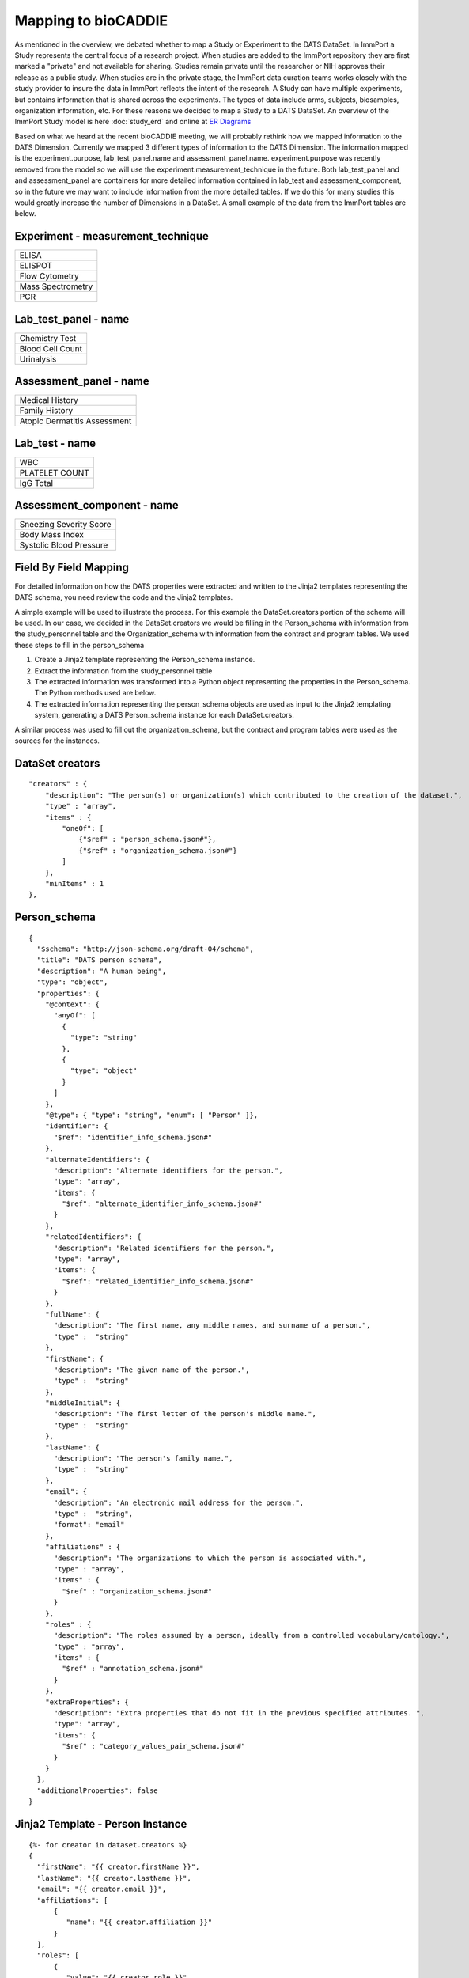 *************************
Mapping to bioCADDIE
*************************

As mentioned in the overview, we debated whether to map a Study or Experiment
to the DATS DataSet. In ImmPort a Study represents the central focus of
a research project. When studies are added to the ImmPort repository they are
first marked a "private" and not available for sharing. Studies remain private
until the researcher or NIH approves their release as a public study. When studies
are in the private stage, the ImmPort data curation teams works closely with the
study provider to insure the data in ImmPort reflects the intent of the
research. A Study can have multiple experiments, but contains information that
is shared across the experiments. The types of data include arms, subjects,
biosamples, organization information, etc. For these reasons we decided to
map a Study to a DATS DataSet. An overview of the ImmPort Study model is
here :doc:`study_erd` and online at
`ER Diagrams <http://www.immport.org/immport-open/public/schema/schemaDiagram/AllTables>`_

Based on what we heard at the recent bioCADDIE meeting, we will probably
rethink how we mapped information to the DATS Dimension. Currently we
mapped 3 different types of information to the DATS Dimension. The information
mapped is the experiment.purpose, lab_test_panel.name and
assessment_panel.name. experiment.purpose was recently removed from the model
so we will use the experiment.measurement_technique in the future. Both
lab_test_panel and and assessment_panel are containers for more detailed
information contained in lab_test and assessment_component, so in the future
we may want to include information from the more detailed tables. If we do
this for many studies this would greatly increase the number of Dimensions
in a DataSet. A small example of the data from the ImmPort tables are below.

Experiment - measurement_technique
----------------------------------
+------------------------------+
| ELISA                        |
+------------------------------+
| ELISPOT                      |
+------------------------------+
| Flow Cytometry               |
+------------------------------+
| Mass Spectrometry            |
+------------------------------+
| PCR                          |
+------------------------------+

Lab_test_panel - name
----------------------
+------------------------------+
| Chemistry Test               |
+------------------------------+
| Blood Cell Count             |
+------------------------------+
| Urinalysis                   |
+------------------------------+

Assessment_panel - name
-----------------------
+------------------------------+
| Medical History              |
+------------------------------+
| Family History               |
+------------------------------+
| Atopic Dermatitis Assessment |
+------------------------------+

Lab_test - name
---------------------------
+------------------------------+
| WBC                          |
+------------------------------+
| PLATELET COUNT               |
+------------------------------+
| IgG Total                    |
+------------------------------+

Assessment_component - name
---------------------------
+------------------------------+
| Sneezing Severity Score      |
+------------------------------+
| Body Mass Index              |
+------------------------------+
| Systolic Blood Pressure      |
+------------------------------+

Field By Field Mapping
------------------------------
For detailed information on how the DATS properties were extracted and written
to the Jinja2 templates representing the DATS schema, you need review the
code and the Jinja2 templates.

A simple example will be used to illustrate the process. For this example
the DataSet.creators portion of the schema will be used. In our case, we
decided in the DataSet.creators we would be filling in the Person_schema
with information from the study_personnel table and the Organization_schema
with information from the contract and program tables. We used these steps
to fill in the person_schema

1. Create a Jinja2 template representing the Person_schema instance.
2. Extract the information from the study_personnel table
3. The extracted information was transformed into a Python object
   representing the properties in the Person_schema. The Python methods used
   are below.
4. The extracted information representing the person_schema objects are used as
   input to the Jinja2 templating system, generating a DATS Person_schema
   instance for each DataSet.creators.

A similar process was used to fill out the organization_schema, but the
contract and program tables were used as the sources for the instances.

DataSet creators
----------------

::

  "creators" : {
      "description": "The person(s) or organization(s) which contributed to the creation of the dataset.",
      "type" : "array",
      "items" : {
          "oneOf": [
              {"$ref" : "person_schema.json#"},
              {"$ref" : "organization_schema.json#"}
          ]
      },
      "minItems" : 1
  },

Person_schema
----------------

::

  {
    "$schema": "http://json-schema.org/draft-04/schema",
    "title": "DATS person schema",
    "description": "A human being",
    "type": "object",
    "properties": {
      "@context": {
        "anyOf": [
          {
            "type": "string"
          },
          {
            "type": "object"
          }
        ]
      },
      "@type": { "type": "string", "enum": [ "Person" ]},
      "identifier": {
        "$ref": "identifier_info_schema.json#"
      },
      "alternateIdentifiers": {
        "description": "Alternate identifiers for the person.",
        "type": "array",
        "items": {
          "$ref": "alternate_identifier_info_schema.json#"
        }
      },
      "relatedIdentifiers": {
        "description": "Related identifiers for the person.",
        "type": "array",
        "items": {
          "$ref": "related_identifier_info_schema.json#"
        }
      },
      "fullName": {
        "description": "The first name, any middle names, and surname of a person.",
        "type" :  "string"
      },
      "firstName": {
        "description": "The given name of the person.",
        "type" :  "string"
      },
      "middleInitial": {
        "description": "The first letter of the person's middle name.",
        "type" :  "string"
      },
      "lastName": {
        "description": "The person's family name.",
        "type" :  "string"
      },
      "email": {
        "description": "An electronic mail address for the person.",
        "type" :  "string",
        "format": "email"
      },
      "affiliations" : {
        "description": "The organizations to which the person is associated with.",
        "type" : "array",
        "items" : {
          "$ref" : "organization_schema.json#"
        }
      },
      "roles" : {
        "description": "The roles assumed by a person, ideally from a controlled vocabulary/ontology.",
        "type" : "array",
        "items" : {
          "$ref" : "annotation_schema.json#"
        }
      },
      "extraProperties": {
        "description": "Extra properties that do not fit in the previous specified attributes. ",
        "type": "array",
        "items": {
          "$ref" : "category_values_pair_schema.json#"
        }
      }
    },
    "additionalProperties": false
  }

Jinja2 Template - Person Instance
---------------------------------

::

  {%- for creator in dataset.creators %}
  {
    "firstName": "{{ creator.firstName }}",
    "lastName": "{{ creator.lastName }}",
    "email": "{{ creator.email }}",
    "affiliations": [
        {
           "name": "{{ creator.affiliation }}"
        }
    ],
    "roles": [
        {
           "value": "{{ creator.role }}"
        }
    ]
  {% if loop.last -%}
  }
  {%- else -%}
  },
  {%- endif -%}
  {%- endfor -%}

Method to retrieve Study personnel
----------------------------------

::

  def getStudyPersonnelByAccession(session, study_accession):
      '''Query for a StudyPersonnel using the study_accession.
         Return array of StudyPersonnel

      :param session: SQLAlchemy session
      :param string: study_accession
      :returns personnel: StudyPersonnel
      '''

      personnel = session.query(StudyPersonnel) \
                     .filter_by(study_accession=study_accession) \
                     .all()

      return personnel


Method to create Person object
----------------------------------

::

  def getDatasetCreators(study):
      creators = []
      persons = study.personnel
      for person in persons:
          obj = {}
          obj['lastName'] = person.last_name
          obj['firstName'] = person.first_name
          obj['email'] = person.email
          obj['affiliation'] = person.organization
          obj['role'] = person.role_in_study
          creators.append(obj)
      return creators


Sample Output
----------------------------------

::

  "creators": [
    {
      "firstName": "Thomas",
      "lastName": "Casale",
      "email": "tbcasale@creighton.edu",
      "affiliations": [
          {
             "name": "Creighton University School of Medicine"
          }
      ],
      "roles": [
        {
           "value": "Principal Investigator"
        }
      ]
    },
    {
      "name": "Immune Tolerance Network - Casale",
      "extraProperties": [
        {
          "category": "Catgory",
          "values": [
            {
              "value": "NIH"
            }
          ]
        },
        {
          "category": "External Id",
          "values": [
            {
              "value": "N01-AI-95380 - Casale"
            }
          ]
        },
        {
          "category": "Description",
          "values": [
            {
              "value": "The Collaborative Network for Clinical Research on Immune Tolerance is a consortium of scientific and clinical investigators to: (1) develop a long-term scientific agenda for clinical trials and mechanistic studies; (2) design and conduct clinical trials at all phases to determine the safety, toxicity and efficacy of tolerogenic treatment strategies for multiple immune system diseases; and (3) design and conduct research to delineate the underlying mechanisms of immune tolerance as an integral part of the clinical trials undertaken by the Collaborative Network, as well as clinical trials sponsored by other Federal and private sector organizations and companies.  http://projectreporter.nih.gov/project_info_details.cfm?aid=6358320&icde=23811074&ddparam=&ddvalue=&ddsub=&cr=1&csb=default&cs=ASC"
            }
          ]
        }
      ]
    }
  ],
